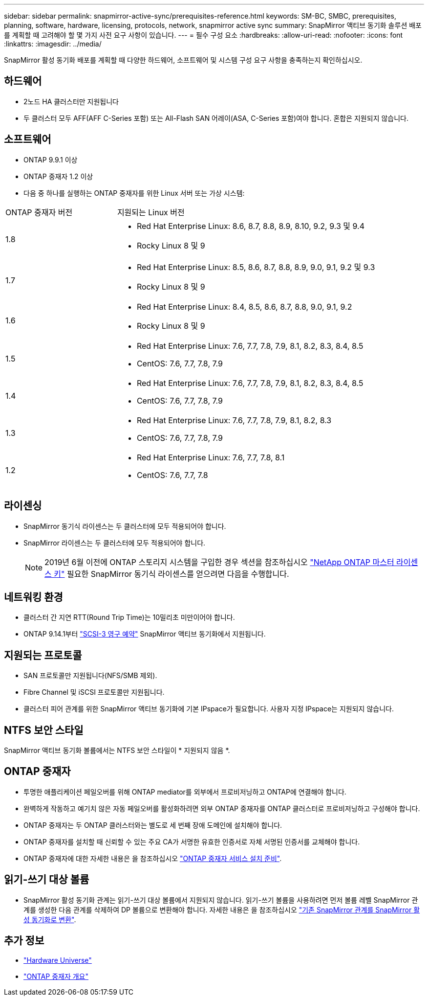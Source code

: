 ---
sidebar: sidebar 
permalink: snapmirror-active-sync/prerequisites-reference.html 
keywords: SM-BC, SMBC, prerequisites, planning, software, hardware, licensing, protocols, network, snapmirror active sync 
summary: SnapMirror 액티브 동기화 솔루션 배포를 계획할 때 고려해야 할 몇 가지 사전 요구 사항이 있습니다. 
---
= 필수 구성 요소
:hardbreaks:
:allow-uri-read: 
:nofooter: 
:icons: font
:linkattrs: 
:imagesdir: ../media/


[role="lead"]
SnapMirror 활성 동기화 배포를 계획할 때 다양한 하드웨어, 소프트웨어 및 시스템 구성 요구 사항을 충족하는지 확인하십시오.



== 하드웨어

* 2노드 HA 클러스터만 지원됩니다
* 두 클러스터 모두 AFF(AFF C-Series 포함) 또는 All-Flash SAN 어레이(ASA, C-Series 포함)여야 합니다. 혼합은 지원되지 않습니다.




== 소프트웨어

* ONTAP 9.9.1 이상
* ONTAP 중재자 1.2 이상
* 다음 중 하나를 실행하는 ONTAP 중재자를 위한 Linux 서버 또는 가상 시스템:


[cols="30,70"]
|===


| ONTAP 중재자 버전 | 지원되는 Linux 버전 


 a| 
1.8
 a| 
* Red Hat Enterprise Linux: 8.6, 8.7, 8.8, 8.9, 8.10, 9.2, 9.3 및 9.4
* Rocky Linux 8 및 9




 a| 
1.7
 a| 
* Red Hat Enterprise Linux: 8.5, 8.6, 8.7, 8.8, 8.9, 9.0, 9.1, 9.2 및 9.3
* Rocky Linux 8 및 9




 a| 
1.6
 a| 
* Red Hat Enterprise Linux: 8.4, 8.5, 8.6, 8.7, 8.8, 9.0, 9.1, 9.2
* Rocky Linux 8 및 9




 a| 
1.5
 a| 
* Red Hat Enterprise Linux: 7.6, 7.7, 7.8, 7.9, 8.1, 8.2, 8.3, 8.4, 8.5
* CentOS: 7.6, 7.7, 7.8, 7.9




 a| 
1.4
 a| 
* Red Hat Enterprise Linux: 7.6, 7.7, 7.8, 7.9, 8.1, 8.2, 8.3, 8.4, 8.5
* CentOS: 7.6, 7.7, 7.8, 7.9




 a| 
1.3
 a| 
* Red Hat Enterprise Linux: 7.6, 7.7, 7.8, 7.9, 8.1, 8.2, 8.3
* CentOS: 7.6, 7.7, 7.8, 7.9




 a| 
1.2
 a| 
* Red Hat Enterprise Linux: 7.6, 7.7, 7.8, 8.1
* CentOS: 7.6, 7.7, 7.8


|===


== 라이센싱

* SnapMirror 동기식 라이센스는 두 클러스터에 모두 적용되어야 합니다.
* SnapMirror 라이센스는 두 클러스터에 모두 적용되어야 합니다.
+

NOTE: 2019년 6월 이전에 ONTAP 스토리지 시스템을 구입한 경우 섹션을 참조하십시오 link:https://mysupport.netapp.com/site/systems/master-license-keys["NetApp ONTAP 마스터 라이센스 키"^] 필요한 SnapMirror 동기식 라이센스를 얻으려면 다음을 수행합니다.





== 네트워킹 환경

* 클러스터 간 지연 RTT(Round Trip Time)는 10밀리초 미만이어야 합니다.
* ONTAP 9.14.1부터 link:https://kb.netapp.com/onprem/ontap/da/SAN/What_are_SCSI_Reservations_and_SCSI_Persistent_Reservations["SCSI-3 영구 예약"] SnapMirror 액티브 동기화에서 지원됩니다.




== 지원되는 프로토콜

* SAN 프로토콜만 지원됩니다(NFS/SMB 제외).
* Fibre Channel 및 iSCSI 프로토콜만 지원됩니다.
* 클러스터 피어 관계를 위한 SnapMirror 액티브 동기화에 기본 IPspace가 필요합니다. 사용자 지정 IPspace는 지원되지 않습니다.




== NTFS 보안 스타일

SnapMirror 액티브 동기화 볼륨에서는 NTFS 보안 스타일이 * 지원되지 않음 *.



== ONTAP 중재자

* 투명한 애플리케이션 페일오버를 위해 ONTAP mediator를 외부에서 프로비저닝하고 ONTAP에 연결해야 합니다.
* 완벽하게 작동하고 예기치 않은 자동 페일오버를 활성화하려면 외부 ONTAP 중재자를 ONTAP 클러스터로 프로비저닝하고 구성해야 합니다.
* ONTAP 중재자는 두 ONTAP 클러스터와는 별도로 세 번째 장애 도메인에 설치해야 합니다.
* ONTAP 중재자를 설치할 때 신뢰할 수 있는 주요 CA가 서명한 유효한 인증서로 자체 서명된 인증서를 교체해야 합니다.
* ONTAP 중재자에 대한 자세한 내용은 을 참조하십시오 link:../mediator/index.html["ONTAP 중재자 서비스 설치 준비"].




== 읽기-쓰기 대상 볼륨

* SnapMirror 활성 동기화 관계는 읽기-쓰기 대상 볼륨에서 지원되지 않습니다. 읽기-쓰기 볼륨을 사용하려면 먼저 볼륨 레벨 SnapMirror 관계를 생성한 다음 관계를 삭제하여 DP 볼륨으로 변환해야 합니다. 자세한 내용은 을 참조하십시오 link:convert-active-sync-task.html["기존 SnapMirror 관계를 SnapMirror 활성 동기화로 변환"].




== 추가 정보

* link:https://hwu.netapp.com/["Hardware Universe"^]
* link:../mediator/mediator-overview-concept.html["ONTAP 중재자 개요"^]

